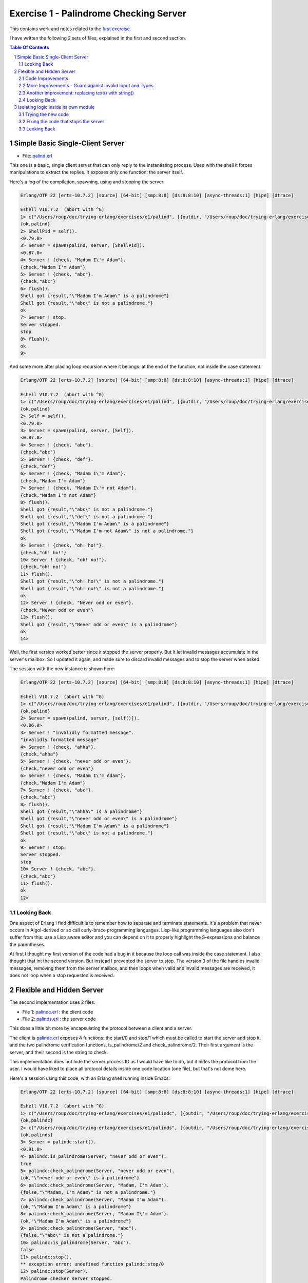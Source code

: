 =======================================
Exercise 1 - Palindrome Checking Server
=======================================


This contains work and notes related to the `first exercise`_.

I have written the following 2 sets of files, explained in the first and
second section.

.. contents::  **Table Of Contents**
.. sectnum::



Simple Basic Single-Client Server
=================================

- File: palind.erl_

This one is a basic, single client server that can
only reply to the instantiating process.  Used with the shell it forces
manipulations to extract the replies.  It exposes only one function: the
server itself.


Here's a log of the compilation, spawning, using and stopping the server:

.. code:: erlang

    Erlang/OTP 22 [erts-10.7.2] [source] [64-bit] [smp:8:8] [ds:8:8:10] [async-threads:1] [hipe] [dtrace]

    Eshell V10.7.2  (abort with ^G)
    1> c("/Users/roup/doc/trying-erlang/exercises/e1/palind", [{outdir, "/Users/roup/doc/trying-erlang/exercises/e1/"}]).
    {ok,palind}
    2> ShellPid = self().
    <0.79.0>
    3> Server = spawn(palind, server, [ShellPid]).
    <0.87.0>
    4> Server ! {check, "Madam I\'m Adam"}.
    {check,"Madam I'm Adam"}
    5> Server ! {check, "abc"}.
    {check,"abc"}
    6> flush().
    Shell got {result,"\"Madam I'm Adam\" is a palindrome"}
    Shell got {result,"\"abc\" is not a palindrome."}
    ok
    7> Server ! stop.
    Server stopped.
    stop
    8> flush().
    ok
    9>

And some more after placing loop recursion where it belongs: at the end of
the function, not inside the case statement.

.. code:: erlang

    Erlang/OTP 22 [erts-10.7.2] [source] [64-bit] [smp:8:8] [ds:8:8:10] [async-threads:1] [hipe] [dtrace]

    Eshell V10.7.2  (abort with ^G)
    1> c("/Users/roup/doc/trying-erlang/exercises/e1/palind", [{outdir, "/Users/roup/doc/trying-erlang/exercises/e1/"}]).
    {ok,palind}
    2> Self = self().
    <0.79.0>
    3> Server = spawn(palind, server, [Self]).
    <0.87.0>
    4> Server ! {check, "abc"}.
    {check,"abc"}
    5> Server ! {check, "def"}.
    {check,"def"}
    6> Server ! {check, "Madam I\'m Adam"}.
    {check,"Madam I'm Adam"}
    7> Server ! {check, "Madam I\'m not Adam"}.
    {check,"Madam I'm not Adam"}
    8> flush().
    Shell got {result,"\"abc\" is not a palindrome."}
    Shell got {result,"\"def\" is not a palindrome."}
    Shell got {result,"\"Madam I'm Adam\" is a palindrome"}
    Shell got {result,"\"Madam I'm not Adam\" is not a palindrome."}
    ok
    9> Server ! {check, "oh! ho!"}.
    {check,"oh! ho!"}
    10> Server ! {check, "oh! no!"}.
    {check,"oh! no!"}
    11> flush().
    Shell got {result,"\"oh! ho!\" is not a palindrome."}
    Shell got {result,"\"oh! no!\" is not a palindrome."}
    ok
    12> Server ! {check, "Never odd or even"}.
    {check,"Never odd or even"}
    13> flush().
    Shell got {result,"\"Never odd or even\" is a palindrome"}
    ok
    14>

.. _first exercise: https://www.futurelearn.com/courses/concurrent-programming-erlang/3/steps/488334
.. _palind.erl:     palind.erl


Well, the first version worked better since it stopped the server properly.
But It let invalid messages accumulate in the server's mailbox.
So I updated it again, and made sure to discard invalid messages and to stop
the server when asked.

The session with the new instance is shown here:

.. code:: erlang



    Erlang/OTP 22 [erts-10.7.2] [source] [64-bit] [smp:8:8] [ds:8:8:10] [async-threads:1] [hipe] [dtrace]

    Eshell V10.7.2  (abort with ^G)
    1> c("/Users/roup/doc/trying-erlang/exercises/e1/palind", [{outdir, "/Users/roup/doc/trying-erlang/exercises/e1/"}]).
    {ok,palind}
    2> Server = spawn(palind, server, [self()]).
    <0.86.0>
    3> Server ! "invalidly formatted message".
    "invalidly formatted message"
    4> Server ! {check, "ahha"}.
    {check,"ahha"}
    5> Server ! {check, "never odd or even"}.
    {check,"never odd or even"}
    6> Server ! {check, "Madam I\'m Adam"}.
    {check,"Madam I'm Adam"}
    7> Server ! {check, "abc"}.
    {check,"abc"}
    8> flush().
    Shell got {result,"\"ahha\" is a palindrome"}
    Shell got {result,"\"never odd or even\" is a palindrome"}
    Shell got {result,"\"Madam I'm Adam\" is a palindrome"}
    Shell got {result,"\"abc\" is not a palindrome."}
    ok
    9> Server ! stop.
    Server stopped.
    stop
    10> Server ! {check, "abc"}.
    {check,"abc"}
    11> flush().
    ok
    12>


Looking Back
------------

One aspect of Erlang I find difficult is to remember how to separate and
terminate statements.  It's a problem that never occurs in Algol-derived
or so call curly-brace programming languages.  Lisp-like programming languages
also don't suffer from this: use a Lisp aware editor and you can depend on it
to properly highlight the S-expressions and balance the parentheses.

At first I thought my first version of the code had a bug in it because the
loop call was inside the case statement.  I also thought that int the second
version.  But instead I prevented the server to stop.
The version 3 of the file handles invalid messages, removing them from the
server mailbox, and then loops when valid and invalid messages are received,
it does not loop when a stop requested is received.




Flexible and Hidden Server
==========================

The second implementation uses 2 files:

- File 1: palindc.erl_  : the client code
- File 2: palinds.erl_   : the server code

This  does a little bit more by encapsulating the protocol between a
client and a server.

The client is `palindc.erl`_ exposes 4 functions: the start/0 and stop/1
which must be called to start the server and stop it, and the two
palindrome verification functions, is_palindrome/2 and
check_palindrome/2.  Their first argument is the server, and their second
is the  string to check.

This implementation does not hide the server process ID as I would have like
to do, but it hides the protocol from the user.  I would have liked to place
all protocol details inside one code location (one file), but that's not dome
here.


Here's a session using this code, with an Erlang shell running inside Emacs:

.. code:: erlang

    Erlang/OTP 22 [erts-10.7.2] [source] [64-bit] [smp:8:8] [ds:8:8:10] [async-threads:1] [hipe] [dtrace]

    Eshell V10.7.2  (abort with ^G)
    1> c("/Users/roup/doc/trying-erlang/exercises/e1/palindc", [{outdir, "/Users/roup/doc/trying-erlang/exercises/e1/"}]).
    {ok,palindc}
    2> c("/Users/roup/doc/trying-erlang/exercises/e1/palinds", [{outdir, "/Users/roup/doc/trying-erlang/exercises/e1/"}]).
    {ok,palinds}
    3> Server = palindc:start().
    <0.91.0>
    4> palindc:is_palindrome(Server, "never odd or even").
    true
    5> palindc:check_palindrome(Server, "never odd or even").
    {ok,"\"never odd or even\" is a palindrome"}
    6> palindc:check_palindrome(Server, "Madam, I'm Adam").
    {false,"\"Madam, I'm Adam\" is not a palindrome."}
    7> palindc:check_palindrome(Server, "Madam I'm Adam").
    {ok,"\"Madam I'm Adam\" is a palindrome"}
    8> palindc:check_palindrome(Server, "Madam I\'m Adam").
    {ok,"\"Madam I'm Adam\" is a palindrome"}
    9> palindc:check_palindrome(Server, "abc").
    {false,"\"abc\" is not a palindrome."}
    10> palindc:is_palindrome(Server, "abc").
    false
    11> palindc:stop().
    ** exception error: undefined function palindc:stop/0
    12> palindc:stop(Server).
    Palindrome checker server stopped.
    stop
    13> palindc:is_palindrome(Server, "never odd or even").
      C-c C-c
    BREAK: (a)bort (A)bort with dump (c)ontinue (p)roc info (i)nfo
           (l)oaded (v)ersion (k)ill (D)b-tables (d)istribution
    a

    Process inferior-erlang finished


Code Improvements
-----------------

After the first implementation I did the following changes:

- Renamed the variable `Client` to `From`.  Both are valid, but the second is
  shorter and seems to be used more often in Erlang.  In an environment where
  everything is a communication channel link, `From` is probably a little more
  flexible.
- There was nothing preventing some other process from sending some answers
  back to the client, so I modified the protocol between palindc_ and palinds_
  such that the Pid of the server is part of the reply message, allowing the
  client to discard messages received from some other processes.

And then yet another change: adding a timeout in the client in case the server
was stopped.  The new code for the 2 functions is now:

.. code:: erlang

    is_palindrome(Server, Text) ->
        Server ! {self(), check, Text},
        receive
            {Server, {is_a_palindrome, _}}  -> true;
            {Server, {not_a_palindrome, _}} -> false;
            _Other                          -> {error, _Other}
        after 1000 -> {timeout, Text}     %% <- new!
        end.

    check_palindrome(Server, Text) ->
        Server ! {self(), check, Text},
        receive
            {Server, {is_a_palindrome,  Report}} -> {ok, Report};
            {Server, {not_a_palindrome, Report}} -> {false, Report};
            _Other                               -> {error, _Other}
        after 1000 -> {timeout, Text}     %% <- new!
        end.

I would have liked to specify a timeout as a constant somewhere, used in both
functions instead of being hard coded, but that'll be for later.  At least
now, calling these functions when the server is stopped will no longer hang
the caller.

Here's a session using this new code:

.. code:: erlang

    Erlang/OTP 22 [erts-10.7.2] [source] [64-bit] [smp:8:8] [ds:8:8:10] [async-threads:1] [hipe] [dtrace]

    Eshell V10.7.2  (abort with ^G)
    1> Server = palindc:start().
    <0.81.0>
    2> palindc:is_palindrome(Server, "abba").
    true
    3> palindc:check_palindrome(Server, "abba").
    {ok,"\"abba\" is a palindrome"}
    4> palindc:check_palindrome(Server, "abbacus").
    {false,"\"abbacus\" is not a palindrome."}
    5> palindc:stop(Server).
    Palindrome checker server stopped.
    stop
    6> palindc:check_palindrome(Server, "abbacus").
    {timeout,"abbacus"}
    7> palindc:is_palindrome(Server, "abba").
    {timeout,"abba"}
    8>

The calls at 6 and 7 are done while the server is stopped, so the returned
value indicates a timeout.

Now lets see what happens if I send an invalid message, not handled by the
code:

.. code:: erlang

    9> f(Server).
    ok
    10> Server = palindc:start().
    <0.92.0>
    11> palindc:is_palindrome(Server, 1.0).
    =ERROR REPORT==== 24-Jun-2020::12:02:10.566701 ===
    Error in process <0.92.0> with exit value:
    {function_clause,[{lists,'-filter/2-lc$^0/1-0-',
                             [1.0],
                             [{file,"lists.erl"},{line,1286}]},
                      {palinds,palindrome_check,1,
                               [{file,"/Users/roup/doc/trying-erlang/exercises/e1/palinds.erl"},
                                {line,34}]},
                      {palinds,loop,0,
                               [{file,"/Users/roup/doc/trying-erlang/exercises/e1/palinds.erl"},
                                {line,20}]}]}

    {timeout,1.0}
    12> palindc:is_palindrome(Server, "abba").
    {timeout,"abba"}
    13>

First I forget Server to be able to re-bind it.
Then I send it a float instead of a string.  That generates a dump trace: the
server crashed!  Then, without re-starting the server, I issue another
request, and then it times out, as expected.  Good.

Now the server, or the client, should reject invalid data.  That's for later.


More Improvements - Guard against invalid Input and Types
---------------------------------------------------------

The previous version accepted any input.  It was possible to pass a float
value instead of a string.  So I added a guard to check if the input is a
list. I would have liked to use a BIF predicate that checks for a string,
(something like `is_string`) but unfortunately Erlang does not support
something like that.

Then I added type specifications. For that, I first wanted to see if I could
run TypEr to infer the types and get me the first list. I ran typer from a
bash shell but that failed.

So I read the section titled
`Type Specifications and Erlang - PLTs Are The Best Sandwiches`_
from Fred Hébert's `Learn You Some Erlang for Great Good`_.  This explains
that you must first built Dialyzer's PLT (Persistent Lookup Table), so I did
and then typer worked fine.


.. _Learn You Some Erlang for Great Good: https://learnyousomeerlang.com
.. _Type Specifications and Erlang - PLTs Are The Best Sandwiches: https://learnyousomeerlang.com/dialyzer#plt


.. code:: shell

    >Pierres-iMac@Wed Jun 24@16:21:03[~/doc/trying-erlang/exercises/e1]
    > typer palinds.erl

    %% File: "palinds.erl"
    %% -------------------
    -spec loop() -> {'ok','stopped'}.
    -spec quoted(text()) -> text().
    -spec palindrome_check(text()) -> boolean().
    -spec to_small([any()]) -> text().
    -spec rem_punct(text()) -> text().
    >Pierres-iMac@Wed Jun 24@16:21:11[~/doc/trying-erlang/exercises/e1]
    > typer palindc.erl

    %% File: "palindc.erl"
    %% -------------------
    -spec start() -> pid().
    -spec stop(pid()) -> 'ok'.
    -spec is_palindrome(pid(),text()) -> boolean() | {'error',text()} | {'timeout',t
    -spec check_palindrome(pid(),text()) -> {'error',_} | {'false',text()} | {'ok',t
    {'timeout',text()}.
    >Pierres-iMac@Wed Jun 24@16:22:49[~/doc/trying-erlang/exercises/e1]
    >

I added something similar but also provided a type called ``text()`` that is a
list of ``char()``.

So , for instance the code for the two client functions now has a type
spec and a guard:

.. code:: erlang

    %% Types
    -type(text() :: [char()]).

    -spec is_palindrome(pid(), text()) ->
              boolean() | {'error', text()} | {'timeout',text()}.

    is_palindrome(Server, Text) when is_list(Text)  ->
        Server ! {self(), check, Text},
        receive
            {Server, {is_a_palindrome, _}}  -> true;
            {Server, {not_a_palindrome, _}} -> false;
            _Other                          -> {error, _Other}
        after 1000 -> {timeout, Text}
        end.


    -spec check_palindrome(pid(),text()) ->
              {'error',_} | {'false',text()} | {'ok',text()} | {'timeout',text()}.

    check_palindrome(Server, Text) when is_list(Text) ->
        Server ! {self(), check, Text},
        receive
            {Server, {is_a_palindrome,  Report}} -> {ok, Report};
            {Server, {not_a_palindrome, Report}} -> {false, Report};
            _Other                               -> {error, _Other}
        after 1000 -> {timeout, Text}
        end.

Trying to pass 1.0 to a function is intercepted right at the call, it does not
percolate up to the server to make it crash.  I also sent text that includes
non-ASCII characters:

.. code:: erlang

    1> Server = palindc:start().
    <0.81.0>
    2> palindc:is_palindrome(1.0).
    ** exception error: undefined function palindc:is_palindrome/1
    3> palindc:is_palindrome(Server, 1.0).
    palindc:is_palindrome(Server, 1.0).
    ** exception error: no function clause matching palindc:is_palindrome(<0.81.0>,1.0) (/Users/roup/doc/trying-erlang/exercises/e1/palindc.erl, line 31)
    4> palindc:is_palindrome(Server, "abc").
    false
    5> palindc:is_palindrome(Server, "abba").
    true
    6> palindc:is_palindrome(Server, "a∫∫a").
    true
    7> palindc:is_palindrome(Server, "a∫ ΩΩ ∫a").
    true
    8> palindc:check_palindrome(Server, "a∫ ΩΩ ∫a").
    {ok,[34,97,8747,32,937,937,32,8747,97,34,32,105,115,32,97,
         32,112,97,108,105,110,100,114,111,109,101]}
    9> palindc:stop(Server).
    ok
    10>

Another improvement: replacing text() with string()
---------------------------------------------------

The ``string()`` type is one of the built-in type specifiers.  So instead of
having to define it as I had done with ``text()``, I now use ``string()``.



Looking Back
------------

The user of this code must be aware that calling palindc:is_palindrome() and
palindc:check_palindrome() *must* be done while their server is running.
Otherwise, as shown after I stopped the server, their call just hang.

I' would have liked to find a way to detect that their server is not running
and if it was not these functions would spawn the server.  Ideally, the
functions would also have the ability to hold the PID of their server so the
user would not have to know about them.  That might not be the way of thinking
in Erlang.  I'm not sure.


Over time I have found that distribution of logic increases the probability of
making errors.  Using a build system that is able to detect mismatches in the
protocol also helps.  Back in the 90's I built a complete network management
system with it's own management protocol in C++ with an embedded pseudo mini
language using specialized comments and the C pre-processor.  The complete
protocol was based on binary data structure and types were known and checked
both statically and also dynamically at some gates in the system.  That made
creating data structure a little bit more painful because of the extra code
required to annotate the C data structures, but that really paid off.  Over 15
years of this system being deployed in the field we never had 1 bug detected
on protocol mismatch.

I'd like to be able to find a way to do this with a BEAM system.  At this
point I don't see how this can be done.  Hopefully I'll learn how to do it in
Erlang later in my readings and in this course.

.. _palindc:
.. _palindc.erl: palindc.erl
.. _palinds:
.. _palinds.erl: palinds.erl


..
   -----------------------------------------------------------------------------

Isolating logic inside its own module
=====================================

Since the logic to identify a palindrome might be useful elsewhere, and also
to isolate it from the client and server interaction, I decided to write a
module that will hold the palindrome logic which will then be used by the
client or the server modules.

Instead of updating the original code files, as I did previously, I created 3
new files, leaving the original files intact.  The new files are:

- palindc2.elr_.  The client.
- palinds2.elr_.  The server.
- palindrome.erl_.  The palindrome control logic used by the server.

The client, palindc2.erl, does not change: it's the same code as in palindc
except that it spawns the loop in palinds2 instead of palinds.

Note that the server name changed just because I wanted to keep the
original code and also because I stored all files in the same directory.
The name of the client also changed simply because of the server name change.

Here's the new client code, same as before except for the second line where
the module of the server is identified:

.. code:: erlang

    -spec start() -> pid().
    start() -> spawn(palinds2, loop, []).

    -spec stop(pid()) -> 'ok'.
    stop(Server) -> Server ! stop,
                    ok.

    %% - Palindrome verification functions

    -spec is_palindrome(pid(), string()) ->
              boolean() | {'error', string()} | {'timeout',string()}.

    is_palindrome(Server, Text) when is_list(Text)  ->
        Server ! {self(), check, Text},
        receive
            {Server, {is_a_palindrome, _}}  -> true;
            {Server, {not_a_palindrome, _}} -> false;
            _Other                          -> {error, _Other}
        after 1000 -> {timeout, Text}
        end.


    -spec check_palindrome(pid(),string()) ->
              {'error',_} | {'false',string()} | {'ok',string()} | {'timeout',string()}.
    check_palindrome(Server, Text) ->
        Server ! {self(), check, Text},
        receive
            {Server, {is_a_palindrome,  Report}} -> {ok, Report};
            {Server, {not_a_palindrome, Report}} -> {false, Report};
            _Other                               -> {error, _Other}
        after 1000 -> {timeout, Text}
        end.


The server, palinds2.elr_, uses the logic provided by the palindrome.erl_
file. So, compared to the previous set of code the only change, aside for
modifying the module name, is the removal
of the palindrome logic code, moved into its own file.
Now the server module only provides the server loop and includes the utility
quoted/1 function.


.. code:: erlang


    -module(palinds2).
    -export([loop/0]).

    %% - Server process loop.

    -spec loop() -> {'ok','stopped'}.
    loop() ->
        receive
            {From, stop} ->
                io:format("Palindrome checker server stopped.~n"),
                From ! {ok, stopped};
            {From, check, Text} ->
                case palindrome:check(Text) of
                    true  -> From ! {self(), {is_a_palindrome,  quoted(Text) ++ " is a palindrome"}};
                    false -> From ! {self(), {not_a_palindrome, quoted(Text) ++ " is not a palindrome."}}
                end,
                loop();
            _Other  -> loop()
        end.


    -spec quoted(string()) -> string().
    quoted(Text) -> "\"" ++ Text ++ "\"".



The palindrome.erl_ module exports just one function: ``palindrome:check/1``.

.. code:: erlang

    -module(palindrome).
    -export([check/1]).


    %% --

    -spec check(string()) -> boolean().
    check(String) ->
        Normalised = to_small(rem_punct(String)),
        lists:reverse(Normalised) == Normalised.

    %% -- Base logic

    -spec to_small([any()]) -> string().
    to_small(String) -> lists:map(fun(Ch) ->
                                          case ($A =< Ch andalso Ch =< $Z) of
                                              true -> Ch+32;
                                              false -> Ch
                                          end
                                  end,
                                  String).

    -spec rem_punct(string()) -> string().
    rem_punct(String) -> lists:filter(fun (Ch) ->
                                              not(lists:member(Ch,"\"\'\t\n "))
                                      end,
                                      String).



.. ref


.. _palindrome.erl: palindrome.elr
.. _palinds2.elr:   palinds2.elr
.. _palindc2.elr:   palindc2.elr



Trying the new code
-------------------

Using Emacs, I can easily compile the code within the editor by using the
appropriate command.  It launches the Erlang shell if it is not already opened
and invokes the Erlang shell compilation command with the full paths.

I compile the 3 files from their respective buffers using the Emacs ``erlang-compile``
command bound to the ``C-c C-k`` key sequence (Control-C followed by Control-K).

After compiling each file in turn the Emacs Erlang shell shows:

.. code:: erlang

    Erlang/OTP 22 [erts-10.7.2] [source] [64-bit] [smp:8:8] [ds:8:8:10] [async-threads:1] [hipe] [dtrace]

    Eshell V10.7.2  (abort with ^G)
    1> c("/Users/roup/doc/trying-erlang/exercises/e1/palindrome", [{outdir, "/Users/roup/doc/trying-erlang/exercises/e1/"}]).
    {ok,palindrome}
    2> c("/Users/roup/doc/trying-erlang/exercises/e1/palinds2", [{outdir, "/Users/roup/doc/trying-erlang/exercises/e1/"}]).
    {ok,palinds2}
    3> c("/Users/roup/doc/trying-erlang/exercises/e1/palindc2", [{outdir, "/Users/roup/doc/trying-erlang/exercises/e1/"}]).
    {ok,palindc2}
    4>


From there I can access the palindrome logic directly:

.. code:: erlang

    5> palindrome:check("abba").
    true
    6> palindrome:check("abcdef").
    false
    7>

I can also use it via the client:

.. code:: erlang

    8> Server = palindc2:start().
    <0.101.0>
    9> palindc2:is_palindrome(Server, "abba").
    true
    10> palindc2:is_palindrome(Server, "abcdef").
    false
    11> palindc2:check_palindrome(Server, "abba").
    {ok,"\"abba\" is a palindrome"}
    12> palindc2:check_palindrome(Server, "abbba").
    {ok,"\"abbba\" is a palindrome"}
    13> palindc2:check_palindrome(Server, "abcdef").
    {false,"\"abcdef\" is not a palindrome."}
    14> palindc2:stop(Server).
    ok

Hum, The server did not seem to stop!

I can try to issue another command:

.. code:: erlang

    15> palindc2:check_palindrome(Server, "abcdef").
    {false,"\"abcdef\" is not a palindrome."}
    16> palindc2:check_palindrome(Server, "aabbbbbaa").
    {ok,"\"aabbbbbaa\" is a palindrome"}

The server continues to serve requests.  Something must be wrong.
I will send the request to stop it from the shell:

.. code:: erlang


    17> Server ! {self(), stop}.
    Server ! {self(), stop}.
    Palindrome checker server stopped.
    {<0.96.0>,stop}
    18> palindc2:check_palindrome(Server, "aabbbbbaa").
    palindc2:check_palindrome(Server, "aabbbbbaa").
    {error,{ok,stopped}}
    19>

That worked.

Fixing the code that stops the server
-------------------------------------


Looking at the client code, the code for stopping the server is:

.. code:: erlang

    stop(Server) -> Server ! stop,
                    ok.

And that's not what the server expects!  It expects to receive a tuple with the
PID of the client.  So it ignores and drops the stop message!

The proper code should be:

.. code:: erlang

    stop(Server) -> Server ! {self(), stop},
                    ok.


Let's try again with the new code:

.. code:: erlang

    Erlang/OTP 22 [erts-10.7.2] [source] [64-bit] [smp:8:8] [ds:8:8:10] [async-threads:1] [hipe] [dtrace]

    Eshell V10.7.2  (abort with ^G)
    1> c("/Users/roup/doc/trying-erlang/exercises/e1/palindc2", [{outdir, "/Users/roup/doc/trying-erlang/exercises/e1/"}]).
    c("/Users/roup/doc/trying-erlang/exercises/e1/palindc2", [{outdir, "/Users/roup/doc/trying-erlang/exercises/e1/"}]).
    {ok,palindc2}
    2> Server = palinc:start().
    ** exception error: undefined function palinc:start/0
    3> Server = palindc2:start().
    <0.88.0>
    4> palindc2:is_palindrome(Server, "abba").
    true
    5> palindc2:check_palindrome(Server, "abba").
    {ok,"\"abba\" is a palindrome"}
    6> palindc2:stop(Server).
    Palindrome checker server stopped.
    ok
    7> palindc2:check_palindrome(Server, "abba").
    {error,{ok,stopped}}
    8>

Ok, that works.  I only had to recompile the modified code, and then, when
typing properly I'm able to issue commands and stop the server. If I try to
issue a command while the server is stopped I receive an error identifying
that the server is stooped.


Looking Back
------------

Again, here, a mismatch in the protocol between a client and a server was the
cause of the error.  An error easily missed, since we just leave the server
running and unless we check that the server has stopped properly we'd never notice.


..
   -----------------------------------------------------------------------------
